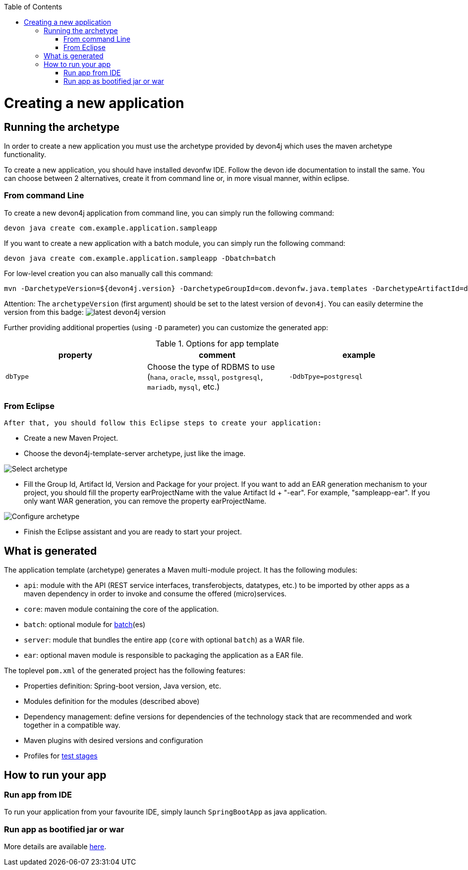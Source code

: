 :toc: macro
toc::[]

= Creating a new application

== Running the archetype

In order to create a new application you must use the archetype provided by devon4j which uses the maven archetype functionality.

To create a new application, you should have installed devonfw IDE. Follow the devon ide documentation to install
the same.
You can choose between 2 alternatives, create it from command line or, in more visual manner, within eclipse.

=== From command Line
To create a new devon4j application from command line, you can simply run the following command:

[source,bash]
---- 
devon java create com.example.application.sampleapp
----

If you want to create a new application with a batch module, you can simply run the following command:
[source,bash]
----
devon java create com.example.application.sampleapp -Dbatch=batch
----

For low-level creation you can also manually call this command: 

[source,bash]
---- 
mvn -DarchetypeVersion=${devon4j.version} -DarchetypeGroupId=com.devonfw.java.templates -DarchetypeArtifactId=devon4j-template-server archetype:generate -DgroupId=com.example.application -DartifactId=sampleapp -Dversion=1.0.0-SNAPSHOT -Dpackage=com.devonfw.application.sampleapp 
---- 

Attention: The `archetypeVersion` (first argument) should be set to the latest version of `devon4j`. You can easily determine the version from this badge:
image:https://javadoc.io/badge2/com.devonfw.java.modules/devon4j-basic/javadoc.svg["latest devon4j version"]


Further providing additional properties (using `-D` parameter) you can customize the generated app:

.Options for app template
[options="header"]
|=======================
|*property*      |*comment*                                                                                           |*example*
|`dbType`        |Choose the type of RDBMS to use (`hana`, `oracle`, `mssql`, `postgresql`, `mariadb`, `mysql`, etc.) |`-DdbTpye=postgresql`
|=======================



=== From Eclipse
 After that, you should follow this Eclipse steps to create your application:

* Create a new Maven Project.
* Choose the devon4j-template-server archetype, just like the image.

image::images/eclipse-m2e-create-devon4j-project.png["Select archetype",scaledwidth="80%",align="center"]

* Fill the Group Id, Artifact Id, Version and Package for your project.
If you want to add an EAR generation mechanism to your project, you should fill the property earProjectName with the value Artifact Id + "-ear". For example, "sampleapp-ear". If you only want WAR generation, you can remove the property earProjectName.

image::images/eclipse-m2e-create-devon4j-project-parameters.png["Configure archetype",scaledwidth="80%",align="center"]

* Finish the Eclipse assistant and you are ready to start your project.

== What is generated

The application template (archetype) generates a Maven multi-module project. It has the following modules:

* `api`: module with the API (REST service interfaces, transferobjects, datatypes, etc.) to be imported by other apps as a maven dependency in order to invoke and consume the offered (micro)services.
* `core`: maven module containing the core of the application.
* `batch`: optional module for link:guide-batch-layer.asciidoc[batch](es)
* `server`: module that bundles the entire app (`core` with optional `batch`) as a WAR file.
* `ear`: optional maven module is responsible to packaging the application as a EAR file.

The toplevel `pom.xml` of the generated project has the following features:

* Properties definition: Spring-boot version, Java version, etc.
* Modules definition for the modules (described above)
* Dependency management: define versions for dependencies of the technology stack that are recommended and work together in a compatible way.
* Maven plugins with desired versions and configuration
* Profiles for link:guide-testing.asciidoc[test stages]

== How to run your app

=== Run app from IDE

To run your application from your favourite IDE, simply launch `SpringBootApp` as java application.

=== Run app as bootified jar or war

More details are available link:guide-structure.asciidoc#make-jar-not-war[here].
